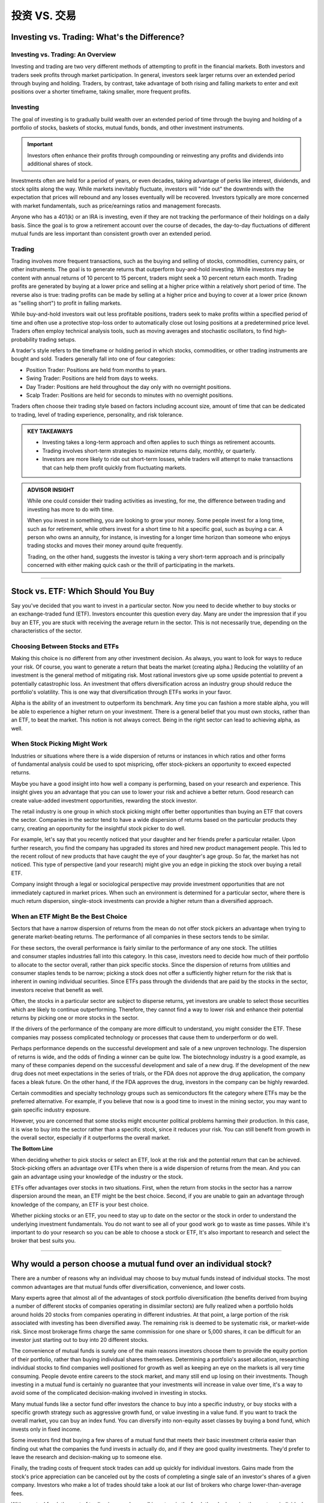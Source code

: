 ===============================================================
投资 VS. 交易
===============================================================


Investing vs. Trading: What's the Difference?
-----------------------------------------------

Investing vs. Trading: An Overview
^^^^^^^^^^^^^^^^^^^^^^^^^^^^^^^^^^^^

Investing and trading are two very different methods of attempting to profit in the financial markets. Both investors and traders seek profits through market participation. In general, investors seek larger returns over an extended period through buying and holding. Traders, by contrast, take advantage of both rising and falling markets to enter and exit positions over a shorter timeframe, taking smaller, more frequent profits.

Investing
^^^^^^^^^^^^^^^^^^^^^

The goal of investing is to gradually build wealth over an extended period of time through the buying and holding of a portfolio of stocks, baskets of stocks, mutual funds, bonds, and other investment instruments.


.. admonition:: Important

        Investors often enhance their profits through compounding or reinvesting any profits and dividends into additional shares of stock.

Investments often are held for a period of years, or even decades, taking advantage of perks like interest, dividends, and stock splits along the way. While markets inevitably fluctuate, investors will "ride out" the downtrends with the expectation that prices will rebound and any losses eventually will be recovered. Investors typically are more concerned with market fundamentals, such as price/earnings ratios and management forecasts.

Anyone who has a 401(k) or an IRA is investing, even if they are not tracking the performance of their holdings on a daily basis. Since the goal is to grow a retirement account over the course of decades, the day-to-day fluctuations of different mutual funds are less important than consistent growth over an extended period.

Trading
^^^^^^^^^^^^^^^^^^^^^

Trading involves more frequent transactions, such as the buying and selling of stocks, commodities, currency pairs, or other instruments. The goal is to generate returns that outperform buy-and-hold investing. While investors may be content with annual returns of 10 percent to 15 percent, traders might seek a 10 percent return each month. Trading profits are generated by buying at a lower price and selling at a higher price within a relatively short period of time. The reverse also is true: trading profits can be made by selling at a higher price and buying to cover at a lower price (known as "selling short") to profit in falling markets.

While buy-and-hold investors wait out less profitable positions, traders seek to make profits within a specified period of time and often use a protective stop-loss order to automatically close out losing positions at a predetermined price level. Traders often employ technical analysis tools, such as moving averages and stochastic oscillators, to find high-probability trading setups.

A trader's style refers to the timeframe or holding period in which stocks, commodities, or other trading instruments are bought and sold. Traders generally fall into one of four categories:

•	Position Trader: Positions are held from months to years.
•	Swing Trader: Positions are held from days to weeks.
•	Day Trader: Positions are held throughout the day only with no overnight positions.
•	Scalp Trader: Positions are held for seconds to minutes with no overnight positions.

Traders often choose their trading style based on factors including account size, amount of time that can be dedicated to trading, level of trading experience, personality, and risk tolerance.

.. admonition:: KEY TAKEAWAYS

        •	Investing takes a long-term approach and often applies to such things as retirement accounts.
        •	Trading involves short-term strategies to maximize returns daily, monthly, or quarterly.
        •	Investors are more likely to ride out short-term losses, while traders will attempt to make transactions       that can help them profit quickly from fluctuating markets.

.. admonition:: ADVISOR INSIGHT


        While one could consider their trading activities as investing, for me, the difference between trading and investing has more to do with time.

        When you invest in something, you are looking to grow your money. Some people invest for a long time, such as for retirement, while others invest for a short time to hit a specific goal, such as buying a car. A person who owns an annuity, for instance, is investing for a longer time horizon than someone who enjoys trading stocks and moves their money around quite frequently.

        Trading, on the other hand, suggests the investor is taking a very short-term approach and is principally concerned with either making quick cash or the thrill of participating in the markets.


----------------

Stock vs. ETF: Which Should You Buy
---------------------------------------------

Say you've decided that you want to invest in a particular sector. Now you need to decide whether to buy stocks or an exchange-traded fund (ETF). Investors encounter this question every day. Many are under the impression that if you buy an ETF, you are stuck with receiving the average return in the sector. This is not necessarily true, depending on the characteristics of the sector. 

Choosing Between Stocks and ETFs
^^^^^^^^^^^^^^^^^^^^^^^^^^^^^^^^^^^^

Making this choice is no different from any other investment decision. As always, you want to look for ways to reduce your risk. Of course, you want to generate a return that beats the market (creating alpha.) Reducing the volatility of an investment is the general method of mitigating risk. Most rational investors give up some upside potential to prevent a potentially catastrophic loss. An investment that offers diversification across an industry group should reduce the portfolio's volatility. This is one way that diversification through ETFs works in your favor.

Alpha is the ability of an investment to outperform its benchmark. Any time you can fashion a more stable alpha, you will be able to experience a higher return on your investment. There is a general belief that you must own stocks, rather than an ETF, to beat the market. This notion is not always correct. Being in the right sector can lead to achieving alpha, as well.

When Stock Picking Might Work
^^^^^^^^^^^^^^^^^^^^^^^^^^^^^^^^^^^^

Industries or situations where there is a wide dispersion of returns or instances in which ratios and other forms of fundamental analysis could be used to spot mispricing, offer stock-pickers an opportunity to exceed expected returns.

Maybe you have a good insight into how well a company is performing, based on your research and experience. This insight gives you an advantage that you can use to lower your risk and achieve a better return. Good research can create value-added investment opportunities, rewarding the stock investor.

The retail industry is one group in which stock picking might offer better opportunities than buying an ETF that covers the sector. Companies in the sector tend to have a wide dispersion of returns based on the particular products they carry, creating an opportunity for the insightful stock picker to do well.

For example, let's say that you recently noticed that your daughter and her friends prefer a particular retailer. Upon further research, you find the company has upgraded its stores and hired new product management people. This led to the recent rollout of new products that have caught the eye of your daughter's age group. So far, the market has not noticed. This type of perspective (and your research) might give you an edge in picking the stock over buying a retail ETF.

Company insight through a legal or sociological perspective may provide investment opportunities that are not immediately captured in market prices. When such an environment is determined for a particular sector, where there is much return dispersion, single-stock investments can provide a higher return than a diversified approach.

When an ETF Might Be the Best Choice
^^^^^^^^^^^^^^^^^^^^^^^^^^^^^^^^^^^^^^^^^^^^^^^^^^^^^^

Sectors that have a narrow dispersion of returns from the mean do not offer stock pickers an advantage when trying to generate market-beating returns. The performance of all companies in these sectors tends to be similar.

For these sectors, the overall performance is fairly similar to the performance of any one stock. The utilities and consumer staples industries fall into this category. In this case, investors need to decide how much of their portfolio to allocate to the sector overall, rather than pick specific stocks. Since the dispersion of returns from utilities and consumer staples tends to be narrow; picking a stock does not offer a sufficiently higher return for the risk that is inherent in owning individual securities. Since ETFs pass through the dividends that are paid by the stocks in the sector, investors receive that benefit as well.

Often, the stocks in a particular sector are subject to disperse returns, yet investors are unable to select those securities which are likely to continue outperforming. Therefore, they cannot find a way to lower risk and enhance their potential returns by picking one or more stocks in the sector.

If the drivers of the performance of the company are more difficult to understand, you might consider the ETF. These companies may possess complicated technology or processes that cause them to underperform or do well. 

Perhaps performance depends on the successful development and sale of a new unproven technology. The dispersion of returns is wide, and the odds of finding a winner can be quite low. The biotechnology industry is a good example, as many of these companies depend on the successful development and sale of a new drug. If the development of the new drug does not meet expectations in the series of trials, or the FDA does not approve the drug application, the company faces a bleak future. On the other hand, if the FDA approves the drug, investors in the company can be highly rewarded.

Certain commodities and specialty technology groups such as semiconductors fit the category where ETFs may be the preferred alternative. For example, if you believe that now is a good time to invest in the mining sector, you may want to gain specific industry exposure.

However, you are concerned that some stocks might encounter political problems harming their production. In this case, it is wise to buy into the sector rather than a specific stock, since it reduces your risk. You can still benefit from growth in the overall sector, especially if it outperforms the overall market.

**The Bottom Line**

When deciding whether to pick stocks or select an ETF, look at the risk and the potential return that can be achieved. Stock-picking offers an advantage over ETFs when there is a wide dispersion of returns from the mean. And you can gain an advantage using your knowledge of the industry or the stock. 

ETFs offer advantages over stocks in two situations. First, when the return from stocks in the sector has a narrow dispersion around the mean, an ETF might be the best choice. Second, if you are unable to gain an advantage through knowledge of the company, an ETF is your best choice. 

Whether picking stocks or an ETF, you need to stay up to date on the sector or the stock in order to understand the underlying investment fundamentals. You do not want to see all of your good work go to waste as time passes. While it's important to do your research so you can be able to choose a stock or ETF, It's also important to research and select the broker that best suits you.


----------------

Why would a person choose a mutual fund over an individual stock?
--------------------------------------------------------------------------------

There are a number of reasons why an individual may choose to buy mutual funds instead of individual stocks. The most common advantages are that mutual funds offer diversification, convenience, and lower costs.

Many experts agree that almost all of the advantages of stock portfolio diversification (the benefits derived from buying a number of different stocks of companies operating in dissimilar sectors) are fully realized when a portfolio holds around holds 20 stocks from companies operating in different industries. At that point, a large portion of the risk associated with investing has been diversified away. The remaining risk is deemed to be systematic risk, or market-wide risk. Since most brokerage firms charge the same commission for one share or 5,000 shares, it can be difficult for an investor just starting out to buy into 20 different stocks.

The convenience of mutual funds is surely one of the main reasons investors choose them to provide the equity portion of their portfolio, rather than buying individual shares themselves. Determining a portfolio's asset allocation, researching individual stocks to find companies well positioned for growth as well as keeping an eye on the markets is all very time consuming. People devote entire careers to the stock market, and many still end up losing on their investments. Though investing in a mutual fund is certainly no guarantee that your investments will increase in value over time, it's a way to avoid some of the complicated decision-making involved in investing in stocks.

Many mutual funds like a sector fund offer investors the chance to buy into a specific industry, or buy stocks with a specific growth strategy such as aggressive growth fund, or value investing in a value fund. If you want to track the overall market, you can buy an index fund. You can diversify into non-equity asset classes by buying a bond fund, which invests only in fixed income.

Some investors find that buying a few shares of a mutual fund that meets their basic investment criteria easier than finding out what the companies the fund invests in actually do, and if they are good quality investments. They'd prefer to leave the research and decision-making up to someone else.

Finally, the trading costs of frequent stock trades can add up quickly for individual investors. Gains made from the stock's price appreciation can be canceled out by the costs of completing a single sale of an investor's shares of a given company. Investors who make a lot of trades should take a look at our list of brokers who charge lower-than-average fees.

With a mutual fund, the cost of trading is spread over all investors in the fund, thereby lowering the cost per individual. Many full-service brokerage firms make their money off of these trading costs, and the brokers working for them are encouraged to trade their clients' shares on a regular basis. Though the advice given by a broker may help clients make wise investment decisions, many investors find that the financial benefit of having a broker just doesn't justify the costs.

It's important to remember there are disadvantages of mutual fund investment as well, so as with any decision, educating yourself and learning about the bulk of available options is the best way to proceed.

Most online brokers have mutual fund screeners on their sites to help you find the mutual funds that fit your portfolio. You can also search out funds that can be purchased without generating a transaction fee, or funds that charge low management fees. The search function can also let you locate socially responsible funds.

An alternative to mutual funds are exchange-traded funds (ETFs). We have compiled a list of brokers that best serve investors who want to trade this particular type of asset.

.. admonition:: ADVISOR INSIGHT


        A mutual fund will provide diversification through the exposure to a multitude of stocks. The reason that is recommended over owning a single stock is that owning an individual stock would carry more risk than a mutual fund. 

        This type of risk is known as unsystematic risk. Unsystematic risk is risk that can be diversified against. For example, by owning just one stock, you would be carrying company risk that may not apply to other companies in the same sector of the market. What if their CEO and executive team leaves unexpectedly? What if a natural disaster hits a manufacturing center slowing down production? What if earnings are down because of a defect in a product or a lawsuit? These are just a few examples of the types of things that could happen to one company, but are not likely to happen to all companies at once.

        Yes, there is also systematic risk, which is risk that you cannot diversify against. This would be similar to market risk or volatility risk. It should be understood that there is risk associated with investing in the market. If the market as a whole declines in value, that is not something that can easily be diversified against.

        Therefore, if you'd like to invest in individual stocks, I would recommend researching how you can compile your own basket of stocks so that you don't own just one stock. Make sure you are sufficiently diversified between large and small companies, value and growth companies, domestic and international companies, and also between stocks and bonds, according to your risk tolerance. This is where it might be helpful to seek out professional help when constructing these types of portfolios. This type of research and portfolio construction and monitoring can take quite some time.

        The alternative is to invest in a mutual fund for instant diversification... of course, there are a list of things to be aware of when choosing mutual funds as well. Fees, investment philosophy, loads, and performance are just a few components to consider when evaluating mutual funds.



---------------

ETF vs. Mutual Fund: What's the Difference?
---------------------------------------------


ETF vs. Mutual Fund: An Overview
^^^^^^^^^^^^^^^^^^^^^^^^^^^^^^^^^^

Investors face a bewildering array of choices: stocks or bonds, domestic or international, different sectors and industries, value or growth. Deciding whether to buy a mutual fund or exchange-traded fund (ETF) may seem like a trivial consideration next to all the others, but there are key differences between the two types of funds that can affect how much money you make and how you make it.

Both mutual funds and ETFs hold portfolios of stocks and/or bonds and occasionally something more exotic, such as precious metals or commodities. They must adhere to the same regulations covering what they can own, how much can be concentrated in one or a few holdings, how much money they can borrow in relation to the portfolio size, and more.
Beyond those elements, the paths diverge. Some of the differences may seem obscure, but they can make one type of fund or the other a better fit for your needs.

ETF
^^^^^^^^^^^^^^^^^^^^^^^^^^^^^^^^^^

As the name suggests, ETFs trade on exchanges, just as common stocks do, and the other side of the trade is some other investor like you, not the fund manager. You can buy and sell at any point during a trading session at whatever the price is at the moment based on market conditions, not just at the end of the day, and there’s no minimum holding period. This is especially relevant in the case of ETFs tracking international assets, where the price of the asset hasn’t yet updated to reflect new information, but the U.S. market’s valuation of it has. As a result, ETFs can reflect the new market reality faster than mutual funds can.

Another key difference is that most ETFs are index-tracking, meaning that they try to match the returns and price movements of an index, such as the S&P 500, by assembling a portfolio that matches the index constituents as closely as possible.

Passive management isn’t the only reason that ETFs are typically cheaper. Index-tracking ETFs have lower expenses than index-tracking mutual funds, and the handful of actively managed ETFs out there are cheaper than actively managed mutual funds.

Clearly, something else is going on. It relates to the mechanics of running the two kinds of funds and the relationships between funds and their shareholders.

In an ETF, because buyers and sellers are doing business with one another, the managers have far less to do. The ETF providers, however, want the price of the ETF (set by trades within the day) to align as closely as possible to the net asset value of the index. To do this, they adjust the supply of shares by creating new shares or redeeming old shares. Price too high? ETF providers will create more supply to bring it back down. All of this can be executed with a computer program, untouched by human hands.

The ETF structure results in more tax efficiency, too. Investors in ETFs and mutual funds are taxed each year based on the gains and losses incurred within the portfolios, but ETFs engage in less internal trading, and less trading creates fewer taxable events (the creation and redemption mechanism of an ETF reduces the need for selling). So unless you invest through a 401(k) or other tax-favored vehicles, your mutual funds will distribute taxable gains to you, even if you simply held the shares. Meanwhile, with an all-ETF portfolio, the tax will generally be an issue only if and when you sell the shares.

ETFs are still relatively new while mutual funds have been around for ages, so investors who aren’t just starting out are likely to hold mutual funds with built-in taxable gains. Selling those funds may trigger capital gains taxes, so it’s important to include this tax cost in the decision to move to an ETF.

The decision boils down to comparing the long-term benefit of switching to a better investment and paying more upfront tax, versus staying put in a portfolio of less optimal investments with higher expenses (that might also be a drain on your time, which is worth something).

.. admonition:: Important

        Keep in mind that, unless you gift or bequeath your ETF portfolio, you will one day pay tax on these built-in gains. So you are often just deferring taxes, not avoiding them.

Mutual Fund
^^^^^^^^^^^^^^^^^^^^^^^^^^^^^^^^^^

When you put money into a mutual fund, the transaction is with the company that manages it—the Vanguards, T. Rowe Prices, and BlackRocks of the world—either directly or through a brokerage firm. The purchase of a mutual fund is executed at the net asset value of the fund based on its price when the market closes that day or the next if you place your order after the close of the markets.

When you sell your shares, the same process occurs, but in reverse. However, don’t be in too great of a hurry. Some mutual funds assess a penalty, sometimes at 1 percent of the shares’ value for selling early (typically sooner than 90 days after you bought in).

Mutual funds can track indexes, but most are actively managed. In that case, the people who run them pick a variety of holdings to try to beat the index that they judge their performance against.

That can get pricey. Actively managed funds must spend money on analysts, economic and industry research, company visits, and so on. That typically makes mutual funds more expensive to run—and for investors to own—than ETFs.
Mutual funds and ETFs are both open-ended. That means that the number of outstanding shares can be adjusted up or down in response to supply and demand.

When more money comes into and then goes out of a mutual fund on a given day, the managers have to alleviate the imbalance by putting the extra money to work in the markets. If there’s a net outflow, they have to sell some holdings if there’s insufficient spare cash in the portfolio.

**The Bottom Line**

Given the distinctions between the two kinds of funds, which one is better for you? It depends. Each can fill certain needs. Mutual funds often make sense for investing in obscure niches, including stocks of smaller foreign companies and complex yet potentially rewarding areas like market-neutral or long/short equity funds that feature esoteric risk/reward profiles.

But in most situations and for most investors who want to keep things simple, ETFs, with their combination of low costs, ease of access, and emphasis on index tracking, may hold the edge. Their ability to provide exposure to various market segments in a straightforward way makes them useful tools if your priority is to accumulate long-term wealth with a balanced, broadly diversified portfolio.

.. admonition:: KEY TAKEAWAYS

        •	Both mutual funds and ETFs hold portfolios of stocks and/or bonds and occasionally something more exotic,      such as precious metals or commodities.
        •	A key difference is that most ETFs are index-tracking.
        •	Mutual funds can track indexes but most are actively managed.